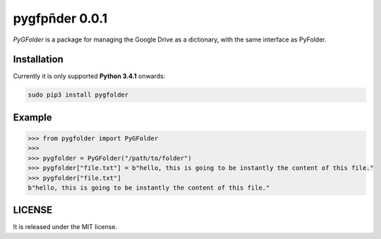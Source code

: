 ==============
pygfpñder 0.0.1
==============

`PyGFolder` is a package for managing the Google Drive as a dictionary, with the same interface as PyFolder.

.. image:: https://badge.fury.io/py/pygfolder.svg
    :target: https://badge.fury.io/py/pygfolder

.. image:: https://travis-ci.org/ipazc/pygfolder.svg?branch=master
    :target: https://travis-ci.org/ipazc/pygfolder

.. image:: https://coveralls.io/repos/github/ipazc/pygfolder/badge.svg?branch=master
    :target: https://coveralls.io/github/ipazc/pygfolder?branch=master

.. image:: https://landscape.io/github/ipazc/pygfolder/master/landscape.svg?style=flat
   :target: https://landscape.io/github/ipazc/pygfolder/master
   :alt: Code Health


Installation
============
Currently it is only supported **Python 3.4.1** onwards:

.. code:: bash

    sudo pip3 install pygfolder


Example
=======
.. code:: python

    >>> from pygfolder import PyGFolder
    >>> 
    >>> pygfolder = PyGFolder("/path/to/folder")
    >>> pygfolder["file.txt"] = b"hello, this is going to be instantly the content of this file."
    >>> pygfolder["file.txt"]
    b"hello, this is going to be instantly the content of this file."


LICENSE
=======

It is released under the MIT license.
